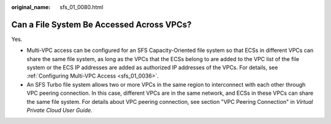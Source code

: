 :original_name: sfs_01_0080.html

.. _sfs_01_0080:

Can a File System Be Accessed Across VPCs?
==========================================

Yes.

-  Multi-VPC access can be configured for an SFS Capacity-Oriented file system so that ECSs in different VPCs can share the same file system, as long as the VPCs that the ECSs belong to are added to the VPC list of the file system or the ECS IP addresses are added as authorized IP addresses of the VPCs. For details, see :ref:`Configuring Multi-VPC Access <sfs_01_0036>`.
-  An SFS Turbo file system allows two or more VPCs in the same region to interconnect with each other through VPC peering connection. In this case, different VPCs are in the same network, and ECSs in these VPCs can share the same file system. For details about VPC peering connection, see section "VPC Peering Connection" in *Virtual Private Cloud User Guide*.
